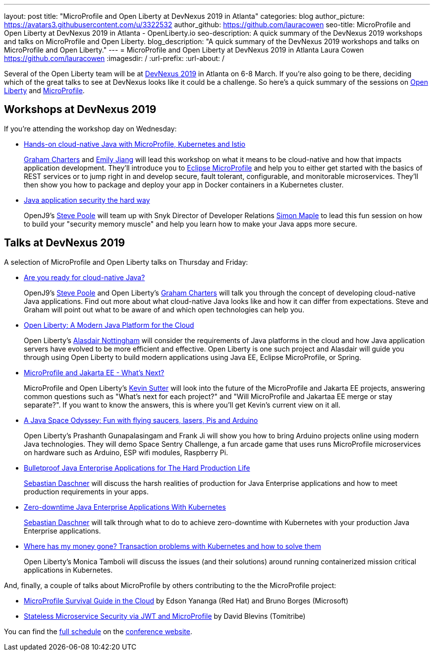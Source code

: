 ---
layout: post
title: "MicroProfile and Open Liberty at DevNexus 2019 in Atlanta"
categories: blog
author_picture: https://avatars3.githubusercontent.com/u/3322532
author_github: https://github.com/lauracowen
seo-title: MicroProfile and Open Liberty at DevNexus 2019 in Atlanta - OpenLiberty.io
seo-description: A quick summary of the DevNexus 2019 workshops and talks on MicroProfile and Open Liberty.
blog_description: "A quick summary of the DevNexus 2019 workshops and talks on MicroProfile and Open Liberty."
---
= MicroProfile and Open Liberty at DevNexus 2019 in Atlanta
Laura Cowen <https://github.com/lauracowen>
:imagesdir: /
:url-prefix:
:url-about: /

Several of the Open Liberty team will be at https://devnexus.com/[DevNexus 2019] in Atlanta on 6-8 March. If you're also going to be there, deciding which of the great talks to see at DevNexus looks like it could be a challenge. So here's a quick summary of the sessions on https://openliberty.io/about/[Open Liberty] and https://microprofile.io/[MicroProfile].

== Workshops at DevNexus 2019

If you're attending the workshop day on Wednesday:

* https://devnexus.com/presentations/3170/[Hands-on cloud-native Java with MicroProfile, Kubernetes and Istio]
+
https://twitter.com/gcharters[Graham Charters] and https://twitter.com/emilyfhjiang[Emily Jiang] will lead this workshop on what it means to be cloud-native and how that impacts application development. They'll introduce you to https://microprofile.io/[Eclipse MicroProfile] and help you to either get started with the basics of REST services or to jump right in and develop secure, fault tolerant, configurable, and monitorable microservices. They'll then show you how to package and deploy your app in Docker containers in a Kubernetes cluster.

* https://devnexus.com/presentations/3560/[Java application security the hard way]
+
OpenJ9's https://twitter.com/spoole167[Steve Poole] will team up with Snyk Director of Developer Relations https://twitter.com/sjmaple[Simon Maple] to lead this fun session on how to build your "security memory muscle" and help you learn how to make your Java apps more secure.

== Talks at DevNexus 2019

A selection of MicroProfile and Open Liberty talks on Thursday and Friday:

* https://devnexus.com/presentations/3165/[Are you ready for cloud-native Java?]
+
OpenJ9's https://twitter.com/spoole167[Steve Poole] and Open Liberty's https://twitter.com/gcharters[Graham Charters] will talk you through the concept of developing cloud-native Java applications. Find out more about what cloud-native Java looks like and how it can differ from expectations. Steve and Graham will point out what to be aware of and which open technologies can help you.

* https://devnexus.com/presentations/3921/[Open Liberty: A Modern Java Platform for the Cloud]
+
Open Liberty's https://twitter.com/nottycode[Alasdair Nottingham] will consider the requirements of Java platforms in the cloud and how Java application servers have evolved to be more efficient and effective. Open Liberty is one such project and Alasdair will guide you through using Open Liberty to build modern applications using Java EE, Eclipse MicroProfile, or Spring.

* https://devnexus.com/presentations/3296/[MicroProfile and Jakarta EE - What's Next?]
+
MicroProfile and Open Liberty's https://twitter.com/kwsutter[Kevin Sutter] will look into the future of the MicroProfile and Jakarta EE projects, answering common questions such as "What's next for each project?" and "Will MicroProfile and Jakartaa EE merge or stay separate?". If you want to know the answers, this is where you'll get Kevin's current view on it all.

* https://devnexus.com/presentations/3271/[A Java Space Odyssey: Fun with flying saucers, lasers, Pis and Arduino]
+
Open Liberty's Prashanth Gunapalasingam and Frank Ji will show you how to bring Arduino projects online using modern Java technologies. They will demo Space Sentry Challenge, a fun arcade game that uses runs MicroProfile microservices on hardware such as Arduino, ESP wifi modules, Raspberry Pi.


* https://devnexus.com/presentations/2976/[Bulletproof Java Enterprise Applications for The Hard Production Life]
+
https://twitter.com/DaschnerS[Sebastian Daschner] will discuss the harsh realities of production for Java Enterprise applications and how to meet production requirements in your apps.

* https://devnexus.com/presentations/2975/[Zero-downtime Java Enterprise Applications With Kubernetes]
+
https://twitter.com/DaschnerS[Sebastian Daschner] will talk through what to do to achieve zero-downtime with Kubernetes with your production Java Enterprise applications.

* https://devnexus.com/presentations/3305/[Where has my money gone? Transaction problems with Kubernetes and how to solve them]
+
Open Liberty's Monica Tamboli will discuss the issues (and their solutions) around running containerized mission critical applications in Kubernetes.


And, finally, a couple of talks about MicroProfile by others contributing to the the MicroProfile project:


* https://devnexus.com/presentations/3278/[MicroProfile Survival Guide in the Cloud] by Edson Yananga (Red Hat) and Bruno Borges (Microsoft)

* https://devnexus.com/presentations/3306/[Stateless Microservice Security via JWT and MicroProfile] by David Blevins (Tomitribe)


You can find the https://devnexus.com/schedule[full schedule] on the https://devnexus.com[conference website].
